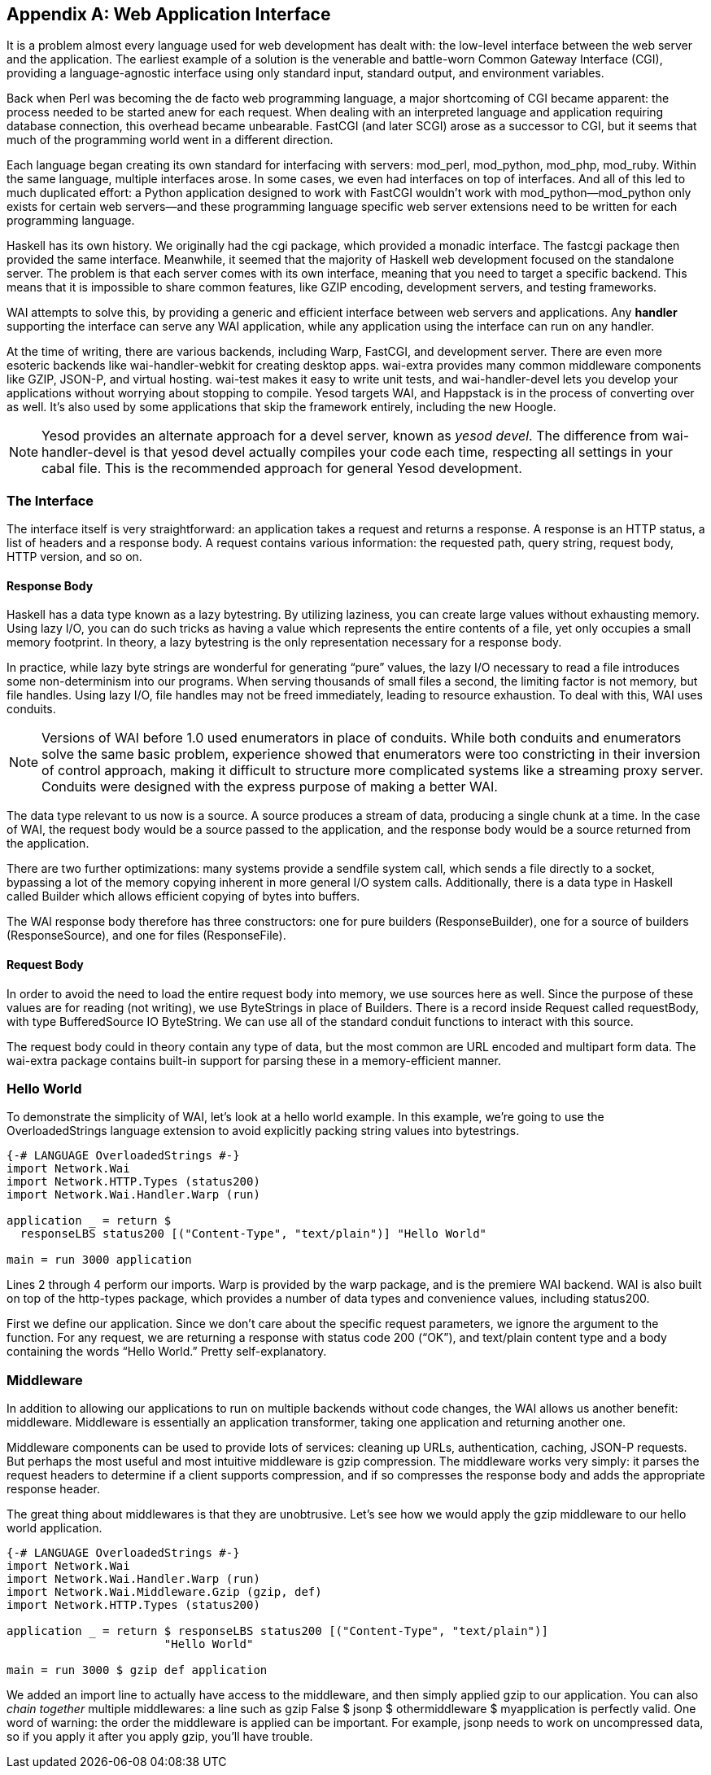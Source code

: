[[I_appendix_d1e10732]]

[appendix]
== Web Application Interface

It is a problem almost every language used for web development has dealt with: the low-level interface between the web server and the application. The earliest example of a solution is the venerable and battle-worn +++<?oxy_comment_start author="ifebres" timestamp="20120409T114010-0400" comment="What does this note mean (CGI)? Did you mean &quot;common gateway interface (CGI)&quot;?"?>+++Common Gateway Interface (CGI)+++<?oxy_comment_end?>+++, providing a language-agnostic interface using only standard input, standard output, and environment variables.

Back when Perl was becoming the de facto web programming language, a major shortcoming of CGI became apparent: the process needed to be started anew for each request. When dealing with an interpreted language and application requiring database connection, this overhead became unbearable. FastCGI (and later SCGI) arose as a successor to CGI, but it seems that much of the programming world went in a different direction.

Each language began creating its own standard for interfacing with servers: mod_perl, mod_python, mod_php, mod_ruby. Within the same language, multiple interfaces arose. In some cases, we even had interfaces on top of interfaces. And all of this led to much duplicated effort: a Python application designed to work with FastCGI wouldn&rsquo;t work with mod_python—mod_python only exists for certain web servers—and these programming language specific web server extensions need to be written for each programming language.

Haskell has its own history. We originally had the cgi package, which provided a monadic interface. The fastcgi package then provided the same interface. Meanwhile, it seemed that the majority of Haskell web development focused on the standalone server. The problem is that each server comes with its own interface, meaning that you need to target a specific backend. This means that it is impossible to share common features, like GZIP encoding, development servers, and testing frameworks.

WAI attempts to solve this, by providing a generic and efficient interface between web servers and applications. Any *handler* supporting the interface can serve any WAI application, while any application using the interface can run on any handler.

At the time of writing, there are various backends, including Warp, FastCGI, and development server. There are even more esoteric backends like wai-handler-webkit for creating desktop apps. wai-extra provides many common middleware components like GZIP, JSON-P, and virtual hosting. wai-test makes it easy to write unit tests, and wai-handler-devel lets you develop your applications without worrying about stopping to compile. Yesod targets WAI, and Happstack is in the process of converting over as well. It&rsquo;s also used by some applications that skip the framework entirely, including the new Hoogle.


[NOTE]
====
Yesod provides an alternate approach for a devel server, known as _yesod devel_. The difference from wai-handler-devel is that yesod devel actually compiles your code each time, respecting all settings in your cabal file. This is the recommended approach for general Yesod development.


====


[[I_sect1_d1e10781]]

=== The Interface



The interface itself is very straightforward: an application takes a request and returns a response. A response is an HTTP status, a list of headers and a response body. A request contains various information: the requested path, query string, request body, HTTP version, and so on.


==== Response Body



Haskell has a data type known as a lazy bytestring. By utilizing laziness, you can create large values without exhausting memory. Using lazy I/O, you can do such tricks as having a value which represents the entire contents of a file, yet only occupies a small memory footprint. In theory, a lazy bytestring is the only representation necessary for a response body.

In practice, while lazy byte strings are wonderful for generating &ldquo;pure&rdquo; values, the lazy I/O necessary to read a file introduces some non-determinism into our programs. When serving thousands of small files a second, the limiting factor is not memory, but file handles. Using lazy I/O, file handles may not be freed immediately, leading to resource exhaustion. To deal with this, WAI uses conduits.


[NOTE]
====
Versions of WAI before 1.0 used enumerators in place of conduits. While both conduits and enumerators solve the same basic problem, experience showed that enumerators were too constricting in their inversion of control approach, making it difficult to structure more complicated systems like a streaming proxy server. Conduits were designed with the express purpose of making a better WAI.


====


The data type relevant to us now is a source. A source produces a stream of data, producing a single chunk at a time. In the case of WAI, the request body would be a source passed to the application, and the response body would be a source returned from the application.

There are two further optimizations: many systems provide a sendfile system call, which sends a file directly to a socket, bypassing a lot of the memory copying inherent in more general I/O system calls. Additionally, there is a data type in Haskell called +Builder+ which allows efficient copying of bytes into buffers.

The WAI response body therefore has three constructors: one for pure builders (+ResponseBuilder+), one for a source of builders (+ResponseSource+), and one for files (+ResponseFile+).


==== Request Body



In order to avoid the need to load the entire request body into memory, we use sources here as well. Since the purpose of these values are for reading (not writing), we use ++ByteString++s in place of ++Builder++s. There is a record inside +Request+ called +requestBody+, with type +BufferedSource IO
                ByteString+. We can use all of the standard conduit functions to interact with this source.

The request body could in theory contain any type of data, but the most common are URL encoded and multipart form data. The wai-extra package contains built-in support for parsing these in a memory-efficient manner.

[[I_sect1_d1e10851]]

=== Hello World



To demonstrate the simplicity of WAI, let&rsquo;s look at a hello world example. In this example, we&rsquo;re going to use the OverloadedStrings language extension to avoid explicitly packing string values into bytestrings.


[source, haskell]
----
{-# LANGUAGE OverloadedStrings #-}
import Network.Wai
import Network.HTTP.Types (status200)
import Network.Wai.Handler.Warp (run)

application _ = return $
  responseLBS status200 [("Content-Type", "text/plain")] "Hello World"

main = run 3000 application
----

Lines 2 through 4 perform our imports. Warp is provided by the warp package, and is the premiere WAI backend. WAI is also built on top of the http-types package, which provides a number of data types and convenience values, including +status200+.

First we define our application. Since we don&rsquo;t care about the specific request parameters, we ignore the argument to the function. For any request, we are returning a response with status code 200 (&ldquo;OK&rdquo;), and text/plain content type and a body containing the words &ldquo;Hello World.&rdquo; Pretty self-explanatory.

[[I_sect1_d1e10872]]

=== Middleware



In addition to allowing our applications to run on multiple backends without code changes, the WAI allows us another benefit: middleware. Middleware is essentially an application transformer, taking one application and returning another one.

Middleware components can be used to provide lots of services: cleaning up URLs, authentication, caching, JSON-P requests. But perhaps the most useful and most intuitive middleware is gzip compression. The middleware works very simply: it parses the request headers to determine if a client supports compression, and if so compresses the response body and adds the appropriate response header.

The great thing about middlewares is that they are unobtrusive. Let&rsquo;s see how we would apply the gzip middleware to our hello world application.


[source, haskell]
----
{-# LANGUAGE OverloadedStrings #-}
import Network.Wai
import Network.Wai.Handler.Warp (run)
import Network.Wai.Middleware.Gzip (gzip, def)
import Network.HTTP.Types (status200)

application _ = return $ responseLBS status200 [("Content-Type", "text/plain")]
                       "Hello World"

main = run 3000 $ gzip def application
----

We added an import line to actually have access to the middleware, and then simply applied gzip to our application. You can also _chain together_ multiple middlewares: a line such as +gzip False $ jsonp $ othermiddleware $ myapplication+ is perfectly valid. One word of warning: the order the middleware is applied can be important. For example, jsonp needs to work on uncompressed data, so if you apply it after you apply gzip, you&rsquo;ll have trouble.


